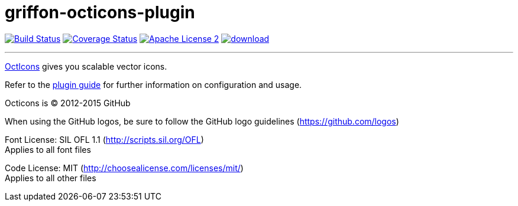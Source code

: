 = griffon-octicons-plugin
:linkattrs:
:project-name: griffon-octicons-plugin

image:http://img.shields.io/travis/griffon-plugins/{project-name}/master.svg["Build Status", link="https://travis-ci.org/griffon-plugins/{project-name}"]
image:http://img.shields.io/coveralls/griffon-plugins/{project-name}/master.svg["Coverage Status", link="https://coveralls.io/r/griffon-plugins/{project-name}"]
image:http://img.shields.io/badge/license-ASF2-blue.svg["Apache License 2", link="http://www.apache.org/licenses/LICENSE-2.0.txt"]
image:https://api.bintray.com/packages/griffon/griffon-plugins/{project-name}/images/download.svg[link="https://bintray.com/griffon/griffon-plugins/{project-name}/_latestVersion"]

---

link:https://github.com/stephenhutchings/octicons.font[OctIcons, window="_blank"] gives you scalable vector icons.

Refer to the link:http://griffon-plugins.github.io/{project-name}/[plugin guide, window="_blank"] for
further information on configuration and usage.

Octicons is (C) 2012-2015 GitHub

When using the GitHub logos, be sure to follow the GitHub logo guidelines (https://github.com/logos)

Font License: SIL OFL 1.1 (http://scripts.sil.org/OFL) +
Applies to all font files

Code License: MIT (http://choosealicense.com/licenses/mit/) +
Applies to all other files
